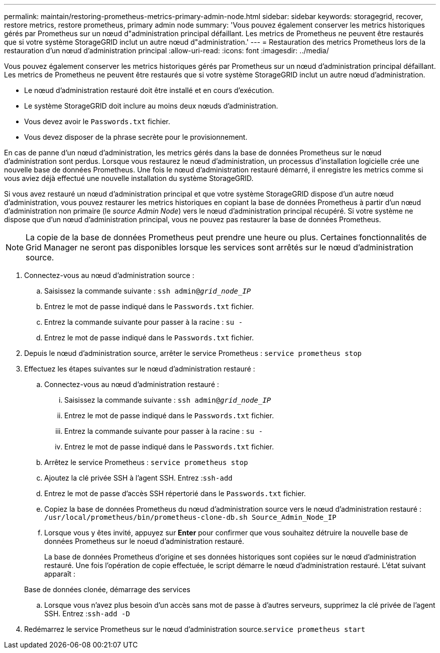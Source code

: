 ---
permalink: maintain/restoring-prometheus-metrics-primary-admin-node.html 
sidebar: sidebar 
keywords: storagegrid, recover, restore metrics, restore prometheus, primary admin node 
summary: 'Vous pouvez également conserver les metrics historiques gérés par Prometheus sur un nœud d"administration principal défaillant. Les metrics de Prometheus ne peuvent être restaurés que si votre système StorageGRID inclut un autre nœud d"administration.' 
---
= Restauration des metrics Prometheus lors de la restauration d'un nœud d'administration principal
:allow-uri-read: 
:icons: font
:imagesdir: ../media/


[role="lead"]
Vous pouvez également conserver les metrics historiques gérés par Prometheus sur un nœud d'administration principal défaillant. Les metrics de Prometheus ne peuvent être restaurés que si votre système StorageGRID inclut un autre nœud d'administration.

* Le nœud d'administration restauré doit être installé et en cours d'exécution.
* Le système StorageGRID doit inclure au moins deux nœuds d'administration.
* Vous devez avoir le `Passwords.txt` fichier.
* Vous devez disposer de la phrase secrète pour le provisionnement.


En cas de panne d'un nœud d'administration, les metrics gérés dans la base de données Prometheus sur le nœud d'administration sont perdus. Lorsque vous restaurez le nœud d'administration, un processus d'installation logicielle crée une nouvelle base de données Prometheus. Une fois le nœud d'administration restauré démarré, il enregistre les metrics comme si vous aviez déjà effectué une nouvelle installation du système StorageGRID.

Si vous avez restauré un nœud d'administration principal et que votre système StorageGRID dispose d'un autre nœud d'administration, vous pouvez restaurer les metrics historiques en copiant la base de données Prometheus à partir d'un nœud d'administration non primaire (le _source Admin Node_) vers le nœud d'administration principal récupéré. Si votre système ne dispose que d'un nœud d'administration principal, vous ne pouvez pas restaurer la base de données Prometheus.


NOTE: La copie de la base de données Prometheus peut prendre une heure ou plus. Certaines fonctionnalités de Grid Manager ne seront pas disponibles lorsque les services sont arrêtés sur le nœud d'administration source.

. Connectez-vous au nœud d'administration source :
+
.. Saisissez la commande suivante : `ssh admin@_grid_node_IP_`
.. Entrez le mot de passe indiqué dans le `Passwords.txt` fichier.
.. Entrez la commande suivante pour passer à la racine : `su -`
.. Entrez le mot de passe indiqué dans le `Passwords.txt` fichier.


. Depuis le nœud d'administration source, arrêter le service Prometheus : `service prometheus stop`
. Effectuez les étapes suivantes sur le nœud d'administration restauré :
+
.. Connectez-vous au nœud d'administration restauré :
+
... Saisissez la commande suivante : `ssh admin@_grid_node_IP_`
... Entrez le mot de passe indiqué dans le `Passwords.txt` fichier.
... Entrez la commande suivante pour passer à la racine : `su -`
... Entrez le mot de passe indiqué dans le `Passwords.txt` fichier.


.. Arrêtez le service Prometheus : `service prometheus stop`
.. Ajoutez la clé privée SSH à l'agent SSH. Entrez :``ssh-add``
.. Entrez le mot de passe d'accès SSH répertorié dans le `Passwords.txt` fichier.
.. Copiez la base de données Prometheus du nœud d'administration source vers le nœud d'administration restauré : `/usr/local/prometheus/bin/prometheus-clone-db.sh Source_Admin_Node_IP`
.. Lorsque vous y êtes invité, appuyez sur *Enter* pour confirmer que vous souhaitez détruire la nouvelle base de données Prometheus sur le noeud d'administration restauré.
+
La base de données Prometheus d'origine et ses données historiques sont copiées sur le nœud d'administration restauré. Une fois l'opération de copie effectuée, le script démarre le nœud d'administration restauré. L'état suivant apparaît :

+
Base de données clonée, démarrage des services

.. Lorsque vous n'avez plus besoin d'un accès sans mot de passe à d'autres serveurs, supprimez la clé privée de l'agent SSH. Entrez :``ssh-add -D``


. Redémarrez le service Prometheus sur le nœud d'administration source.`service prometheus start`

